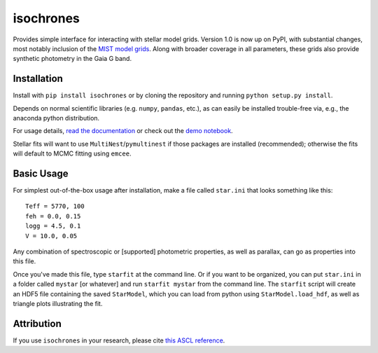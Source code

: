 isochrones
==========
.. image:: https://zenodo.org/badge/6253/timothydmorton/isochrones.svg   
    :target: http://dx.doi.org/10.5281/zenodo.16304

Provides simple interface for interacting with stellar model grids.
Version 1.0 is now up on PyPI, with substantial changes, most notably
inclusion of the `MIST model grids <http://waps.cfa.harvard.edu/MIST/>`_. 
Along with broader coverage in all parameters, these grids also provide
synthetic photometry in the Gaia G band.

Installation
-----------

Install with ``pip install isochrones`` or by cloning the repository
and running ``python setup.py install``.

Depends on normal scientific libraries (e.g. ``numpy``, ``pandas``, etc.),
as can easily be installed trouble-free via, e.g., the anaconda python distribution.

For usage details, `read the documentation <http://isochrones.rtfd.org>`_ or
check out the `demo notebook <http://nbviewer.ipython.org/github/timothydmorton/isochrones/blob/master/notebooks/demo.ipynb>`_.

Stellar fits will want to use ``MultiNest``/``pymultinest`` if those packages are installed (recommended); otherwise the fits will default to MCMC fitting using ``emcee``.

Basic Usage
------------

For simplest out-of-the-box usage after installation, make a file called ``star.ini`` that
looks something like this::
    
    Teff = 5770, 100
    feh = 0.0, 0.15
    logg = 4.5, 0.1
    V = 10.0, 0.05
    
Any combination of spectroscopic or [supported] photometric properties, as well
as parallax, can go as properties into this file.
    
Once you've made this file, type ``starfit`` at the command line.  Or if you want to be organized,
you can put ``star.ini`` in a folder called ``mystar`` [or whatever]
and run ``starfit mystar`` from the command line.  The ``starfit`` script
will create an HDF5 file containing the saved ``StarModel``, which you 
can load from python using ``StarModel.load_hdf``, as well as triangle
plots illustrating the fit.

Attribution
------------
If you use ``isochrones`` in your research, please cite `this ASCL reference <http://adsabs.harvard.edu/cgi-bin/nph-bib_query?bibcode=2015ascl.soft03010M&data_type=BIBTEX&db_key=AST&nocookieset=1>`_.
